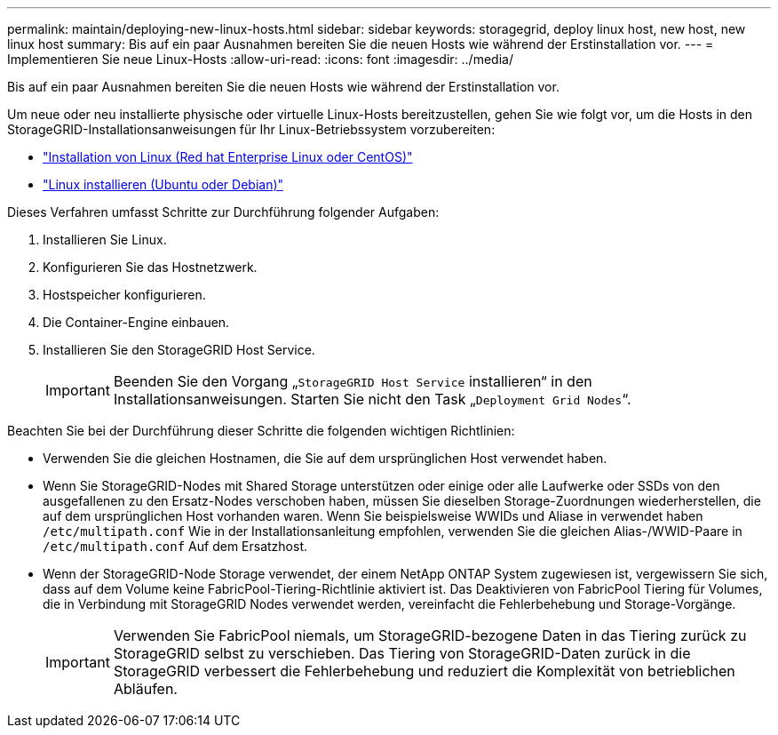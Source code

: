 ---
permalink: maintain/deploying-new-linux-hosts.html 
sidebar: sidebar 
keywords: storagegrid, deploy linux host, new host, new linux host 
summary: Bis auf ein paar Ausnahmen bereiten Sie die neuen Hosts wie während der Erstinstallation vor. 
---
= Implementieren Sie neue Linux-Hosts
:allow-uri-read: 
:icons: font
:imagesdir: ../media/


[role="lead"]
Bis auf ein paar Ausnahmen bereiten Sie die neuen Hosts wie während der Erstinstallation vor.

Um neue oder neu installierte physische oder virtuelle Linux-Hosts bereitzustellen, gehen Sie wie folgt vor, um die Hosts in den StorageGRID-Installationsanweisungen für Ihr Linux-Betriebssystem vorzubereiten:

* link:../rhel/installing-linux.html["Installation von Linux (Red hat Enterprise Linux oder CentOS)"]
* link:../ubuntu/installing-linux.html["Linux installieren (Ubuntu oder Debian)"]


Dieses Verfahren umfasst Schritte zur Durchführung folgender Aufgaben:

. Installieren Sie Linux.
. Konfigurieren Sie das Hostnetzwerk.
. Hostspeicher konfigurieren.
. Die Container-Engine einbauen.
. Installieren Sie den StorageGRID Host Service.
+

IMPORTANT: Beenden Sie den Vorgang „`StorageGRID Host Service` installieren“ in den Installationsanweisungen. Starten Sie nicht den Task „`Deployment Grid Nodes`“.



Beachten Sie bei der Durchführung dieser Schritte die folgenden wichtigen Richtlinien:

* Verwenden Sie die gleichen Hostnamen, die Sie auf dem ursprünglichen Host verwendet haben.
* Wenn Sie StorageGRID-Nodes mit Shared Storage unterstützen oder einige oder alle Laufwerke oder SSDs von den ausgefallenen zu den Ersatz-Nodes verschoben haben, müssen Sie dieselben Storage-Zuordnungen wiederherstellen, die auf dem ursprünglichen Host vorhanden waren. Wenn Sie beispielsweise WWIDs und Aliase in verwendet haben `/etc/multipath.conf` Wie in der Installationsanleitung empfohlen, verwenden Sie die gleichen Alias-/WWID-Paare in `/etc/multipath.conf` Auf dem Ersatzhost.
* Wenn der StorageGRID-Node Storage verwendet, der einem NetApp ONTAP System zugewiesen ist, vergewissern Sie sich, dass auf dem Volume keine FabricPool-Tiering-Richtlinie aktiviert ist. Das Deaktivieren von FabricPool Tiering für Volumes, die in Verbindung mit StorageGRID Nodes verwendet werden, vereinfacht die Fehlerbehebung und Storage-Vorgänge.
+

IMPORTANT: Verwenden Sie FabricPool niemals, um StorageGRID-bezogene Daten in das Tiering zurück zu StorageGRID selbst zu verschieben. Das Tiering von StorageGRID-Daten zurück in die StorageGRID verbessert die Fehlerbehebung und reduziert die Komplexität von betrieblichen Abläufen.


